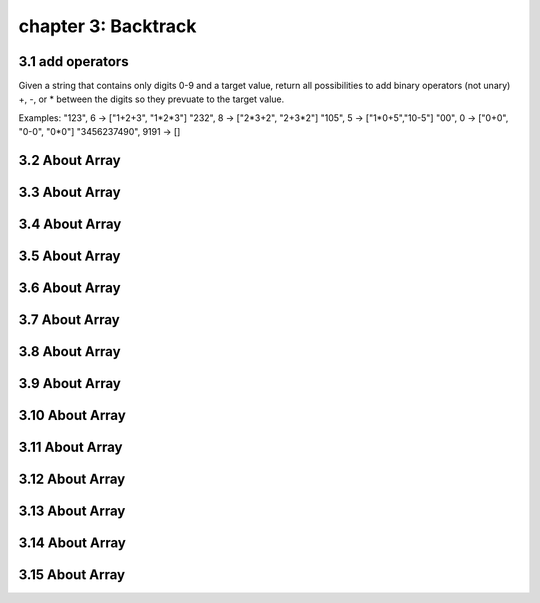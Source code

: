 chapter 3: Backtrack
====================================



3.1 add operators
------------------------------
Given a string that contains only digits 0-9 and a target value,
return all possibilities to add binary operators (not unary) +, -, or *
between the digits so they prevuate to the target value.

Examples:
"123", 6 -> ["1+2+3", "1*2*3"]
"232", 8 -> ["2*3+2", "2+3*2"]
"105", 5 -> ["1*0+5","10-5"]
"00", 0 -> ["0+0", "0-0", "0*0"]
"3456237490", 9191 -> []

.. code-block:: python


3.2 About Array
------------------------------

.. code-block:: python



3.3 About Array
------------------------------

.. code-block:: python


3.4 About Array
------------------------------

.. code-block:: python



3.5 About Array
------------------------------

.. code-block:: python



3.6 About Array
------------------------------

.. code-block:: python



3.7 About Array
------------------------------

.. code-block:: python




3.8 About Array
------------------------------

.. code-block:: python



3.9 About Array
------------------------------

.. code-block:: python



3.10 About Array
------------------------------

.. code-block:: python



3.11 About Array
------------------------------

.. code-block:: python



3.12 About Array
------------------------------

.. code-block:: python



3.13 About Array
------------------------------

.. code-block:: python



3.14 About Array
------------------------------

.. code-block:: python



3.15 About Array
------------------------------

.. code-block:: python

